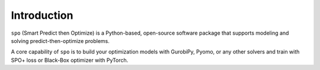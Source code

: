 Introduction
++++++++++++

``spo`` (Smart Predict then Optimize) is a Python-based, open-source software package that supports modeling and solving predict-then-optimize problems.

A core capability of ``spo`` is to build your optimization models with GurobiPy, Pyomo, or any other solvers and train with SPO+ loss or Black-Box optimizer with PyTorch.
